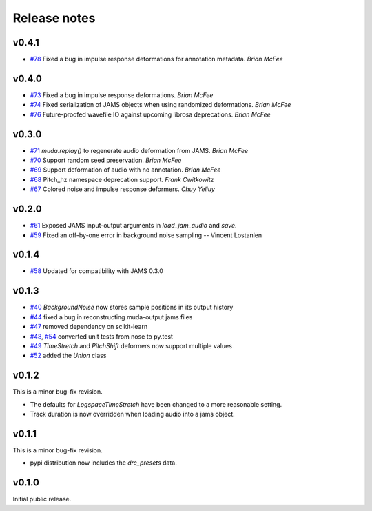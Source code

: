 .. _changes:

Release notes
=============

v0.4.1
------
* `#78`_ Fixed a bug in impulse response deformations for annotation metadata. *Brian McFee*

.. _#78: https://github.com/bmcfee/muda/pull/78


v0.4.0
------

* `#73`_ Fixed a bug in impulse response deformations.  *Brian McFee*
* `#74`_ Fixed serialization of JAMS objects when using randomized deformations.  *Brian McFee*
* `#76`_ Future-proofed wavefile IO against upcoming librosa deprecations. *Brian
  McFee*

.. _#76: https://github.com/bmcfee/muda/pull/76
.. _#74: https://github.com/bmcfee/muda/pull/74
.. _#73: https://github.com/bmcfee/muda/pull/73

v0.3.0
------

* `#71`_ `muda.replay()` to regenerate audio deformation from JAMS. *Brian McFee*
* `#70`_ Support random seed preservation. *Brian McFee*
* `#69`_ Support deformation of audio with no annotation. *Brian McFee*
* `#68`_ Pitch_hz namespace deprecation support. *Frank Cwitkowitz*
* `#67`_ Colored noise and impulse response deformers. *Chuy Yeliuy*

.. _#67: https://github.com/bmcfee/muda/pull/67
.. _#68: https://github.com/bmcfee/muda/pull/68
.. _#69: https://github.com/bmcfee/muda/pull/69
.. _#70: https://github.com/bmcfee/muda/pull/70
.. _#71: https://github.com/bmcfee/muda/pull/71



v0.2.0
------
* `#61`_ Exposed JAMS input-output arguments in `load_jam_audio` and `save`.
* `#59`_ Fixed an off-by-one error in background noise sampling -- Vincent Lostanlen

.. _#61: https://github.com/bmcfee/muda/pull/61
.. _#59: https://github.com/bmcfee/muda/pull/59


v0.1.4
------
* `#58`_ Updated for compatibility with JAMS 0.3.0

.. _#58: https://github.com/bmcfee/muda/pull/58

v0.1.3
------

* `#40`_ `BackgroundNoise` now stores sample positions in its output history
* `#44`_ fixed a bug in reconstructing muda-output jams files
* `#47`_ removed dependency on scikit-learn
* `#48`_, `#54`_ converted unit tests from nose to py.test
* `#49`_ `TimeStretch` and `PitchShift` deformers now support multiple values
* `#52`_ added the `Union` class

.. _#40: https://github.com/bmcfee/muda/pull/40
.. _#44: https://github.com/bmcfee/muda/pull/44
.. _#47: https://github.com/bmcfee/muda/pull/47
.. _#48: https://github.com/bmcfee/muda/pull/48
.. _#49: https://github.com/bmcfee/muda/pull/49
.. _#52: https://github.com/bmcfee/muda/pull/52
.. _#54: https://github.com/bmcfee/muda/pull/54


v0.1.2
------
This is a minor bug-fix revision.

* The defaults for `LogspaceTimeStretch` have been changed to a more reasonable setting.
* Track duration is now overridden when loading audio into a jams object.

v0.1.1
------
This is a minor bug-fix revision.

* pypi distribution now includes the `drc_presets` data.

v0.1.0
------
Initial public release.
